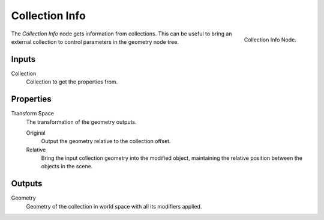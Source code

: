 .. index:: Geometry Nodes; Collection Info
.. _bpy.types.GeometryNodeCollectionInfo:

***************
Collection Info
***************

.. figure:: /images/modeling_modifiers_nodes_collection-info.png
   :align: right

   Collection Info Node.

The *Collection Info* node gets information from collections.
This can be useful to bring an external collection to control parameters in the geometry node tree.


Inputs
======

Collection
   Collection to get the properties from.


Properties
==========

Transform Space
   The transformation of the geometry outputs.

   Original
      Output the geometry relative to the collection offset.
   Relative
      Bring the input collection geometry into the modified object, maintaining
      the relative position between the objects in the scene.


Outputs
=======

Geometry
   Geometry of the collection in world space with all its modifiers applied.
